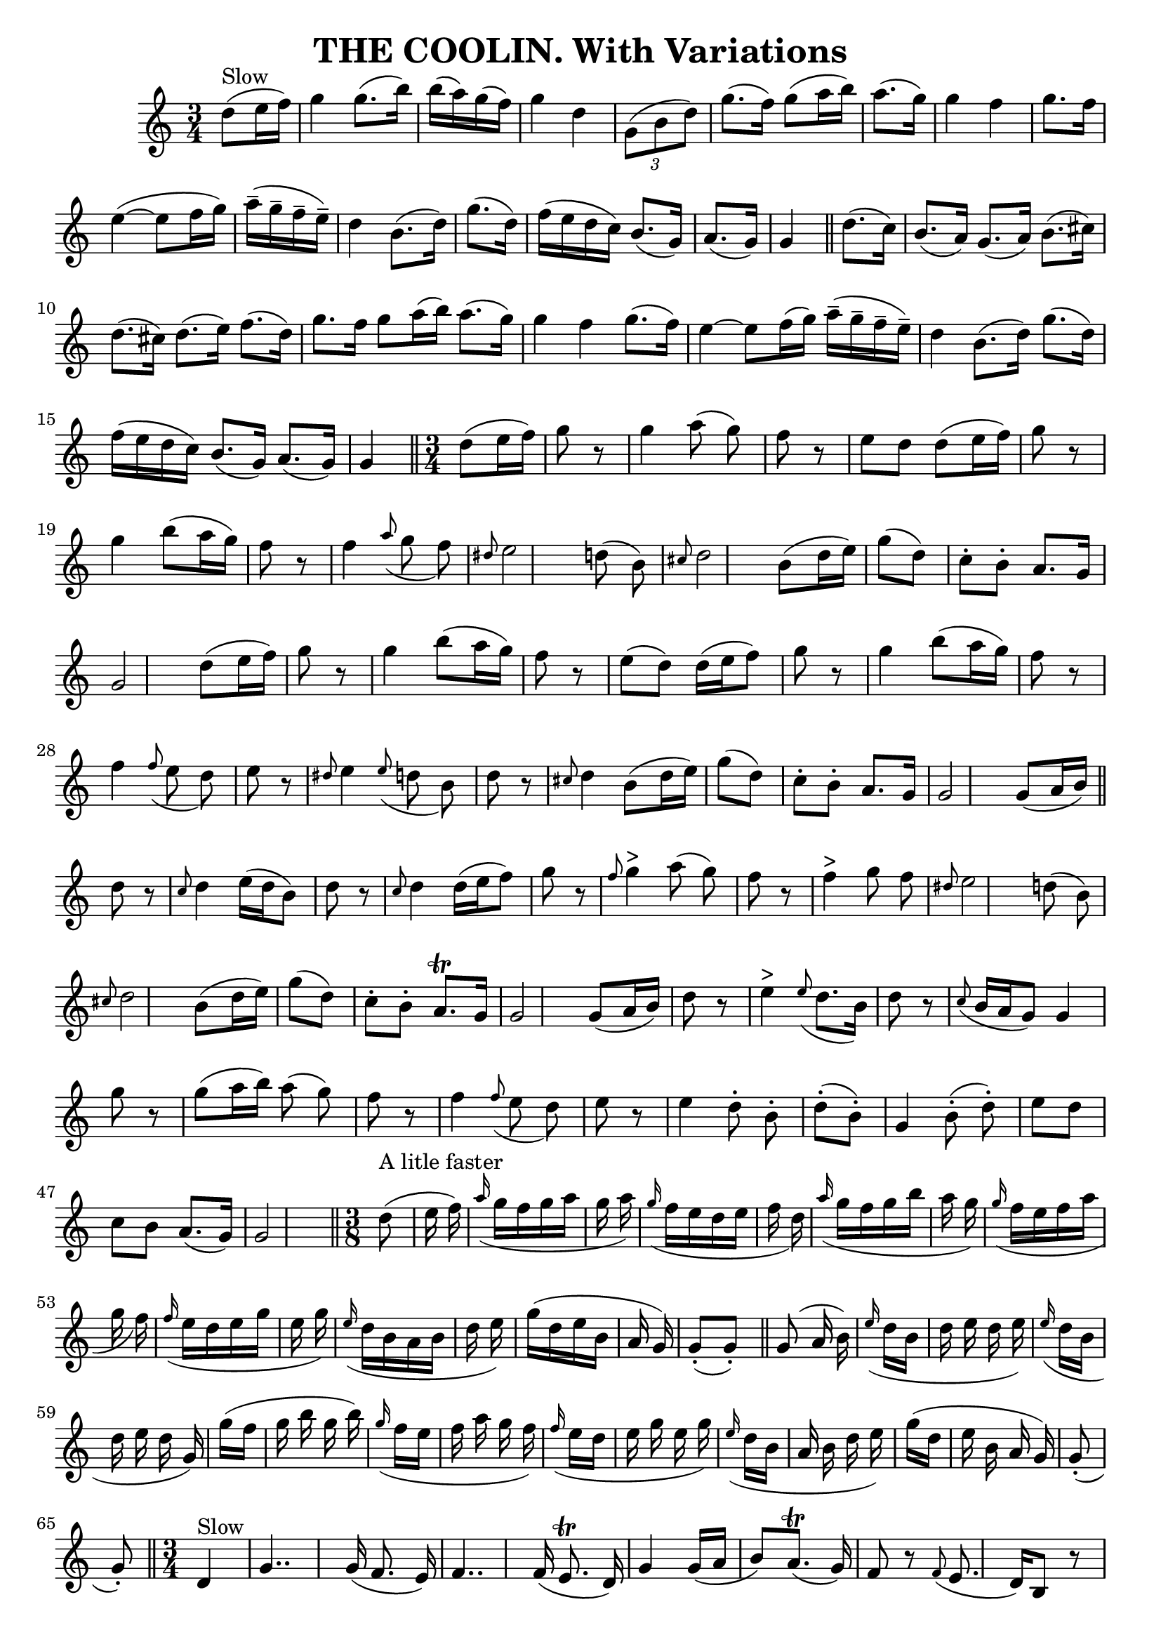 \version "2.7.40"
\header {
	book = "O'Neill's 89"
	crossRefNumber = "89"
	footnotes = "\\\\\"Slow\"\\\\\"Collected by J.O'Neill\""
	tagline = "Lily was here 2.16.2 -- automatically converted from ABC"
	title = "THE COOLIN. With Variations"
}
voicedefault =  {
\set Score.defaultBarType = "empty"

\time 3/4 % %scale 0.65
 \key c \major         d''8 ^"Slow"(   e''16    f''16  -)       \bar "|"   g''4 
   g''8. (   b''16  -)   b''16 ((   a''16  -)   g''16 (   f''16  -)-)   
\bar "|"   g''4    d''4    \times 2/3 {   g'8 (   b'8    d''8  -) }   \bar "|"  
 g''8. (   f''16  -)   g''8 (   a''16    b''16  -)   a''8. (   g''16  -)   
\bar "|"   g''4    f''4    g''8.    f''16        \bar "|"   e''4 (  ~    e''8   
 f''16    g''16  -)     a''16 (^\tenuto   g''16 ^\tenuto   f''16 ^\tenuto   
e''16 ^\tenuto -)   \bar "|"   d''4    b'8. (   d''16  -)   g''8. (   d''16  -) 
  \bar "|"   f''16 (   e''16    d''16    c''16  -)   b'8. (   g'16  -)   a'8. ( 
  g'16  -)   \bar "|"   g'4    \bar "||"     \bar "||"   d''8. (   c''16  -)    
   \bar "|"   b'8. (   a'16  -)   g'8. (   a'16  -)   b'8. (   cis''16  -)   
\bar "|"   d''8. (   cis''16  -)   d''8. (   e''16  -)   f''8. (   d''16  -)   
\bar "|"   g''8.    f''16    g''8    a''16 (   b''16  -)   a''8. (   g''16  -)  
 \bar "|"   g''4    f''4    g''8. (   f''16  -)       \bar "|"   e''4   ~    
e''8    f''16 (   g''16  -)     a''16 (^\tenuto   g''16 ^\tenuto   f''16 
^\tenuto   e''16 ^\tenuto -)   \bar "|"   d''4    b'8. (   d''16  -)   g''8. (  
 d''16  -)   \bar "|"   f''16 (   e''16    d''16    c''16  -)   b'8. (   g'16  
-)   a'8. (   g'16  -)   \bar "|"   g'4    \bar "||"   \time 3/4   d''8 (   
e''16    f''16  -)       \bar "|"   g''8    r8   g''4    a''8 (   g''8  -)   
\bar "|"   f''8    r8   e''8    d''8    d''8 (   e''16    f''16  -)   \bar "|"  
 g''8    r8   g''4    b''8 (   a''16    g''16  -)   \bar "|"   f''8    r8   
f''4    \grace {    a''8 ( }   g''8    f''8  -)       \bar "|" \grace {    
dis''8  }   e''2    d''!8 (   b'8  -)   \bar "|" \grace {    cis''8  }   d''2   
 b'8 (   d''16    e''16  -)   \bar "|"   g''8 (   d''8  -)   c''8 -.   b'8 -.   
a'8.    g'16    \bar "|"   g'2    d''8 (   e''16    f''16  -)   \bar "|"     
\bar "|"   g''8    r8   g''4    b''8 (   a''16    g''16  -)   \bar "|"   f''8   
 r8 e''8 (   d''8  -)   d''16 (   e''16    f''8  -)   \bar "|"   g''8    r8   
g''4    b''8 (   a''16    g''16  -)   \bar "|"   f''8    r8   f''4    \grace {  
  f''8 ( }   e''8    d''8  -)       \bar "|"   e''8    r8 \grace {    dis''8  } 
  e''4    \grace {    e''8 ( }   d''!8    b'8  -)   \bar "|"   d''8    r8 
\grace {    cis''8  }   d''4    b'8 (   d''16    e''16  -)   \bar "|"   g''8 (  
 d''8  -)   c''8 -.   b'8 -.   a'8.    g'16    \bar "|"   g'2    g'8 (   a'16   
 b'16  -)   \bar "||"     \bar "||"   d''8    r8 \grace {    c''8  }   d''4    
e''16 (   d''16    b'8  -)   \bar "|"   d''8    r8 \grace {    c''8  }   d''4   
 d''16 (   e''16    f''8  -)   \bar "|"   g''8    r8 \grace {    f''8  }     
g''4 ^">"   a''8 (   g''8  -)   \bar "|"   f''8    r8     f''4 ^">"   g''8    
f''8        \bar "|" \grace {    dis''8  }   e''2    d''!8 (   b'8  -)   
\bar "|" \grace {    cis''8  }   d''2    b'8 (   d''16    e''16  -)   \bar "|"  
 g''8 (   d''8  -)   c''8 -.   b'8 -.   a'8. ^\trill   g'16    \bar "|"   g'2   
 g'8 (   a'16    b'16  -)   \bar "|"     \bar "|"   d''8    r8     e''4 ^">"   
\grace {    e''8 ( }   d''8.    b'16  -)   \bar "|"   d''8    r8 \grace {    
c''8 ( }   b'16    a'16    g'8  -)   g'4    \bar "|"   g''8    r8 g''8 (   
a''16    b''16  -)   a''8 (   g''8  -)   \bar "|"   f''8    r8   f''4    
\grace {    f''8 ( }   e''8    d''8  -)       \bar "|"   e''8    r8   e''4    
d''8 -.   b'8 -.   \bar "|"     d''8 (-.   b'8 -. -)   g'4      b'8 (-.   d''8 
-. -)   \bar "|"   e''8    d''8    c''8    b'8    a'8. (   g'16  -)   \bar "|"  
 g'2    \bar "||"   \time 3/8         d''8 ^"A litle faster"(   e''16    f''16  
-)       \bar "|"   \grace {    a''16 ( }   g''16    f''16    g''16    a''16    
g''16    a''16  -)   \bar "|"   \grace {    g''16 ( }   f''16    e''16    d''16 
   e''16    f''16    d''16  -)   \bar "|"   \grace {    a''16 ( }   g''16    
f''16    g''16    b''16    a''16    g''16  -)   \bar "|"   \grace {    g''16 ( 
}   f''16    e''16    f''16    a''16    g''16    f''16  -)       \bar "|"   
\grace {    f''16 ( }   e''16    d''16    e''16    g''16    e''16    g''16  -)  
 \bar "|"   \grace {    e''16 ( }   d''16    b'16    a'16    b'16    d''16    
e''16  -)   \bar "|"   g''16 (   d''16    e''16    b'16    a'16    g'16  -)   
\bar "|"     g'8 (-.   g'8 -. -)   \bar "||"     \bar "||"   g'8 (   a'16    
b'16  -)       \bar "|"   \grace {    e''16 ( }   d''16    b'16    d''16    
e''16    d''16    e''16  -)   \bar "|"   \grace {    e''16 ( }   d''16    b'16  
  d''16    e''16    d''16    g'16  -)   \bar "|"   g''16 (   f''16    g''16    
b''16    g''16    b''16  -)   \bar "|"   \grace {    g''16 ( }   f''16    e''16 
   f''16    a''16    g''16    f''16  -)       \bar "|"   \grace {    f''16 ( }  
 e''16    d''16    e''16    g''16    e''16    g''16  -)   \bar "|"   \grace {   
 e''16 ( }   d''16    b'16    a'16    b'16    d''16    e''16  -)   \bar "|"   
g''16 (   d''16    e''16    b'16    a'16    g'16  -)   \bar "|"     g'8 (-.   
g'8 -. -)   \bar "||"   \time 3/4         d'4 ^"Slow"       \bar "|"   g'4..    
g'16 (   f'8.    e'16  -)   \bar "|"   f'4..    f'16 (   e'8. ^\trill   d'16  
-)   \bar "|"   g'4    g'16 (   a'16    b'8  -)     a'8. (^\trill   g'16  -)   
\bar "|"   f'8    r8 \grace {    f'8 ( }   e'8.    d'16  -)   b8    r8       
\bar "|"   e'8    r8 \grace {    e'8  }   d'8.    b16    a8    r8   \bar "|"   
d'8. (   b16  -)     g4 ^">"   b8. (   d'16  -)   \bar "|"   e'8    r8 d'16 (   
b8.  -)   a8. (   g16  -)   \bar "|"   g2    \bar "||"     \bar "||"   g8 (   
a16    b16  -)       \bar "|"   d'4 (   e'4  -)   \grace {    e'8 ( }   d'16    
b8.  -)   \bar "|"   d'8    r8   d'4    r4   \bar "|"   g'4    a'8 (   b'8  -)  
 a'8 (   g'8  -)   \bar "|"   f'8    r8   f'8    \grace {    f'8 ( }   e'16    
d'16  -)   b8    r8       \bar "|"   e'8    r8   e'8  \grace {    e'8  }   d'16 
   b16    a8    r8   \bar "|"   d'8. (   d'16  -)   e'16 (   d'16    b16    a16 
 -)   b8 (   d'8  -)   \bar "|"   e'8    r8 d'16 (   b8.  -)   a8. (   g16  -)  
 \bar "|"   g2    \bar "||"   \time 3/8         d'8 ^"Lively"(   e'16    f'16  
-)       \bar "|"   g'16 (   f'16    g'16    a'16    g'16    a'16  -)   
\bar "|"     f'16 (-.   g'16 -.   f'16 -.   e'16 -.   f'16 -.   a'16 -. -)   
\bar "|"   g'16 (   f'16    g'16    b'16    a'16    g'16  -)   \bar "|"     
f'16 (-.   g'16 -.   f'16 -.   e'16 -.   f'16 -.   d'16 -. -)       \bar "|"   
e'16 (   f'16    e'16    d'16    e'16    b16  -)   \bar "|"     d'16 (-.   b16 
-.   a16 -.   b16 -.   d'16 -.   e'16 -. -)   \bar "|"   g'16 (   d'16    e'16  
  b16    a16    b16  -)   \bar "|"   g4    \bar "||"     \bar "||"   b8 (   a16 
   b16  -)       \bar "|"   d'16 (   b16    d'16    e'16    d'16    e'16  -)   
\bar "|"     d'16 (-.   b16 -.   d'16 -.   e'16 -.   d'16 -.   b16 -. -)   
\bar "|"   g'16 (   f'16    g'16    b'16    a'16    g'16  -)   \bar "|"     
f'16 (-.   g'16 -.   f'16 -.   e'16 -.   d'16 -.   b16 -. -)       \bar "|"   
\grace {    f'16 ( }   e'16    d'16    e'16    f'16    e'16    f'16  -)   
\bar "|"     d'16 (-.   b16 -.   a16 -.   b16 -.   d'16 -.   e'16 -. -)   
\bar "|"   g'16 (   d'16    e'16    b16    a16    b16  -)   \bar "|"   g4    
\bar "||"   \time 3/4         d'4 ^"Slower"       \bar "|"   g'2    r8 b'8 (   
\bar "|"   a'2  -)   r8 c''8 (   \bar "|"   b'2  -)   r8 b'8 (   \bar "|"   a'2 
 -)   r8 f'8 (       \bar "|"   e'2  -)   \grace {    e'8 ( }   d'8.    b16  -) 
  \bar "|"   d'4 (   e'8  -)   d'8 (   b8    d'8  -)   \bar "|"   e'8 (   d'8  
-)   c'8 (   b8  -)   a8. (   g16  -)   \bar "|"   g2    g8 (   a16    b16  -)  
 \bar "|"     \bar "|" \grace {    c'8  }   d'2. ^\trill   \bar "|" \grace {    
c'8  }   d'2. ^\trill   \bar "|"   g'4    g'8 (   a'16    b'16  -)   a'8. (   
g'16  -)   \bar "|"   f'4    f'4    d'8. (   b16  -)       \bar "|"   e'4    
e'4    \grace {    d'8 ( }   c'8.    a16  -)   \bar "|"   d'8    r8   d'4    
g'8. (   f'16  -)   \bar "|"   e'8    d'8    c'8    b8    a8. (   g16  -)   
\bar "|"   g2    \bar "||"   
}

\score{
    <<

	\context Staff="default"
	{
	    \voicedefault 
	}

    >>
	\layout {
	}
	\midi {}
}
